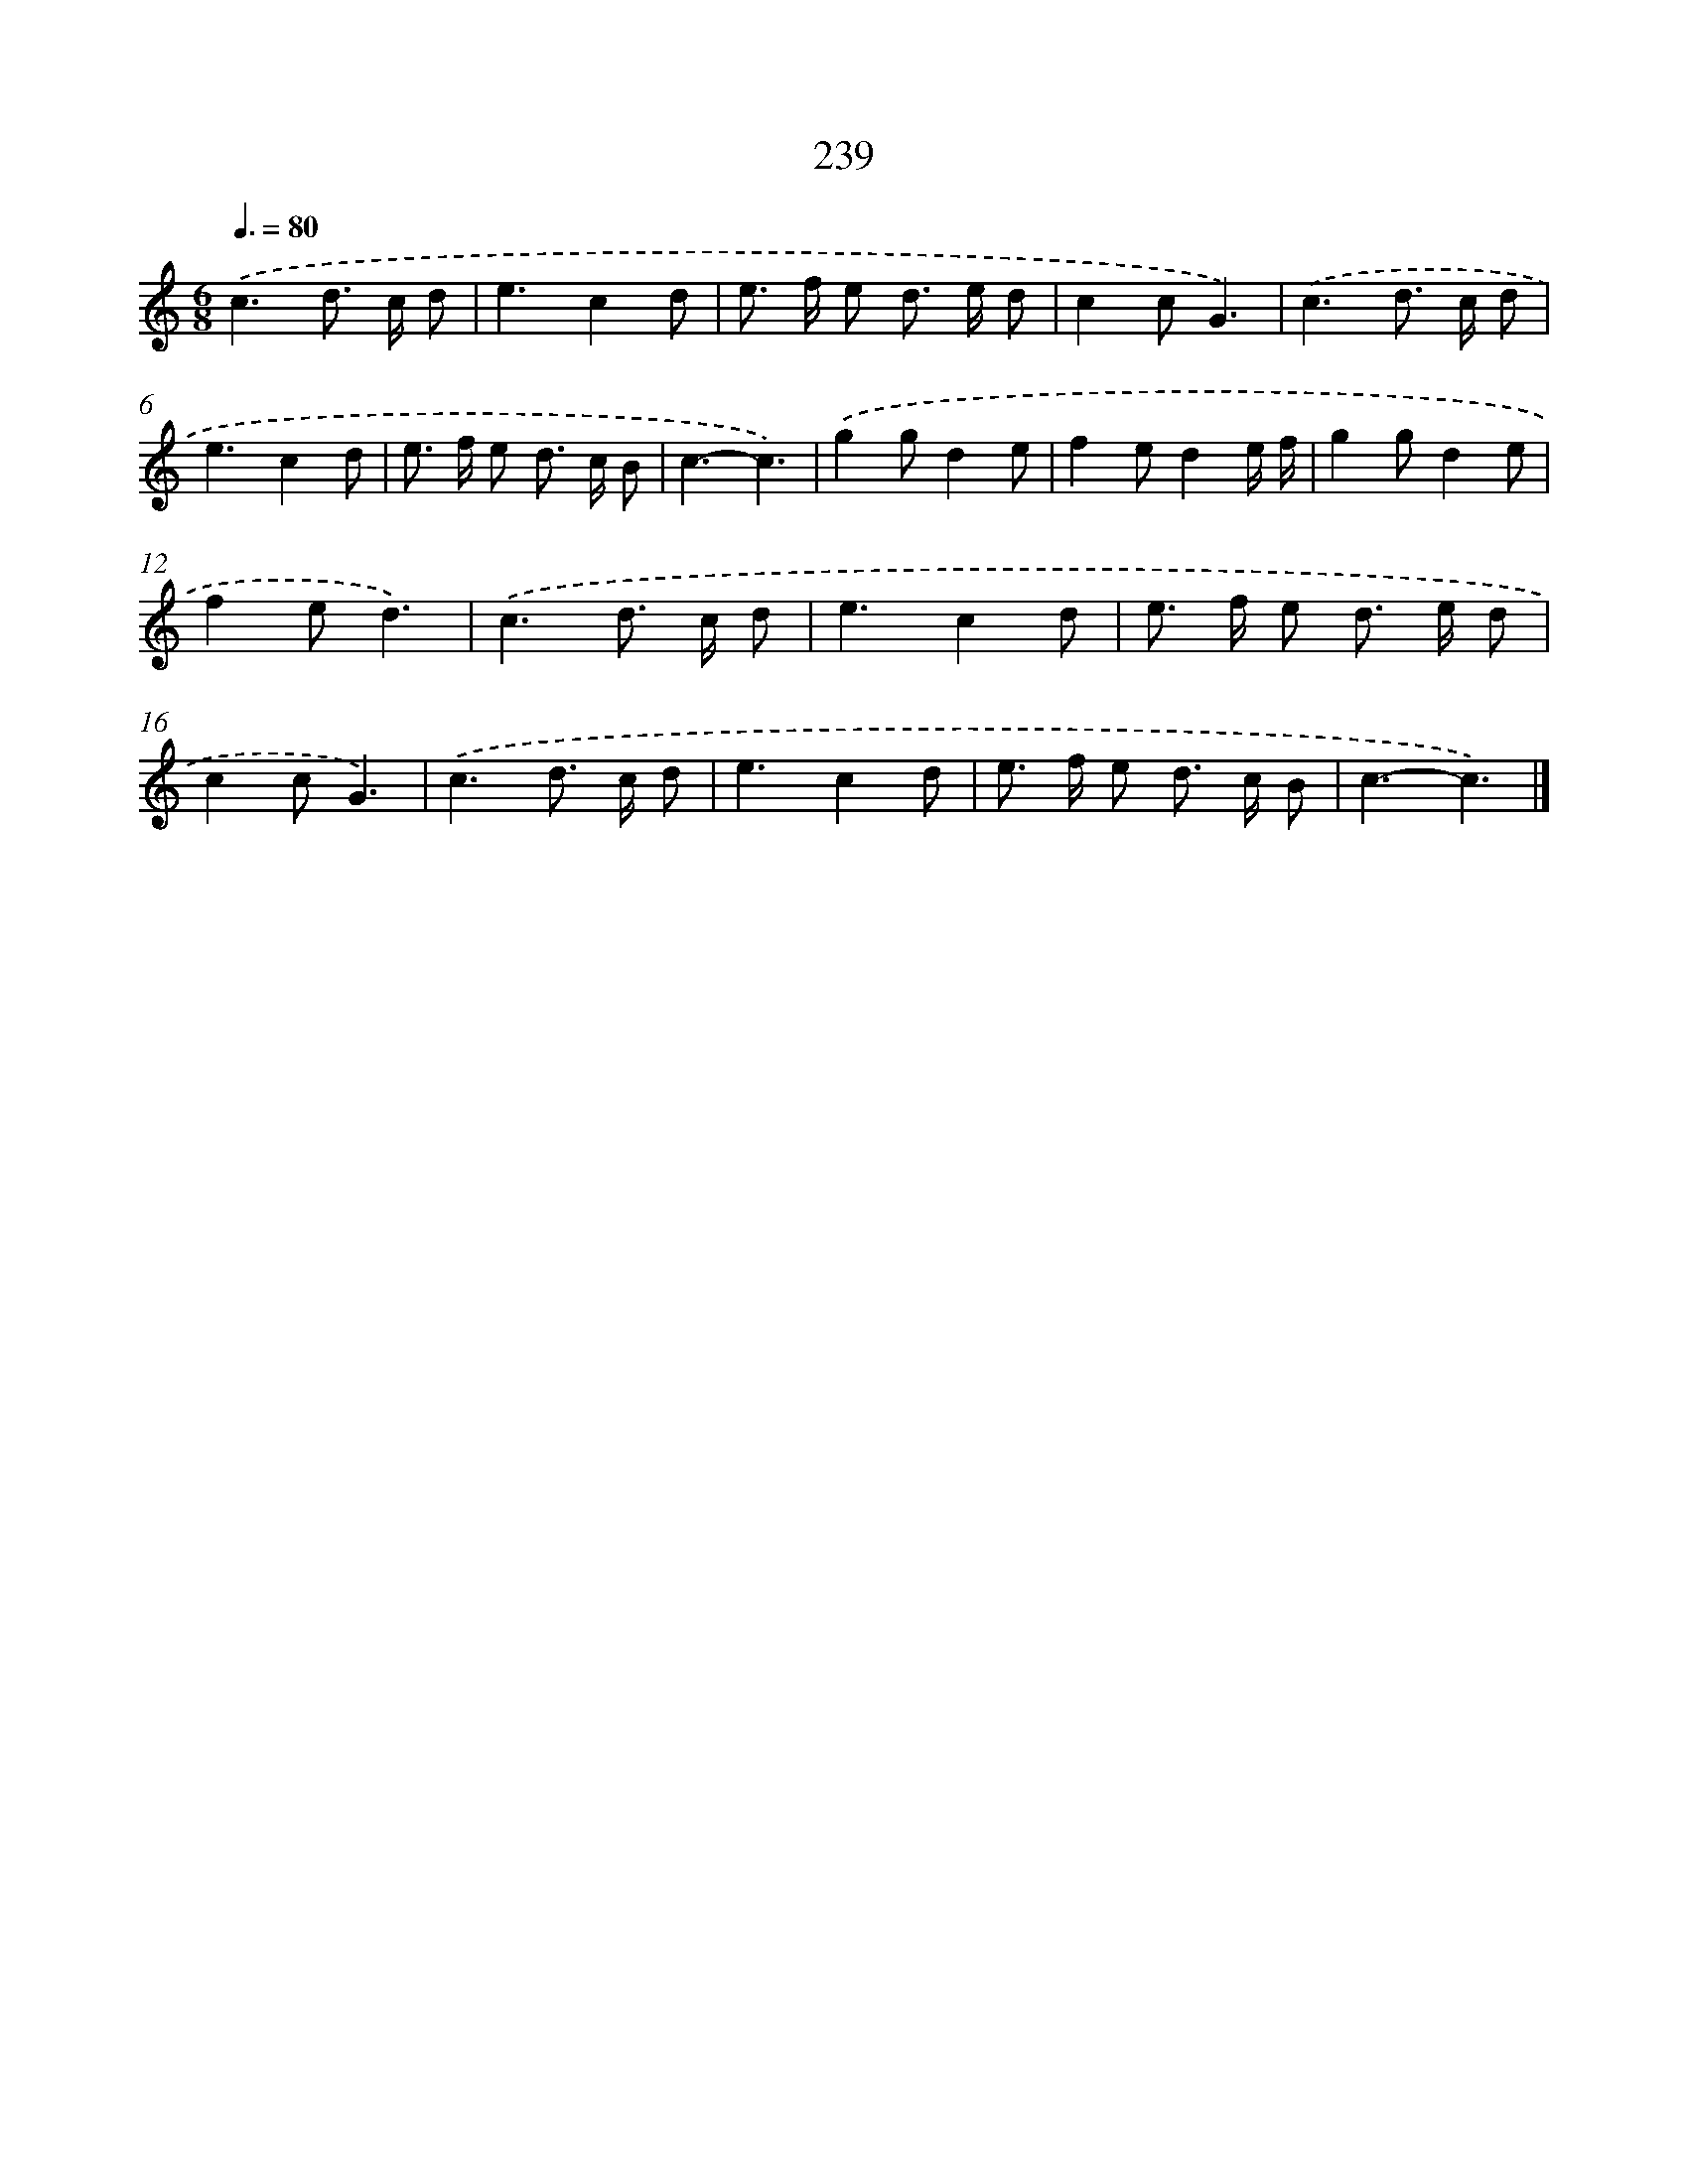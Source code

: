 X: 7924
T: 239
%%abc-version 2.0
%%abcx-abcm2ps-target-version 5.9.1 (29 Sep 2008)
%%abc-creator hum2abc beta
%%abcx-conversion-date 2018/11/01 14:36:42
%%humdrum-veritas 2185673719
%%humdrum-veritas-data 3649758550
%%continueall 1
%%barnumbers 0
L: 1/8
M: 6/8
Q: 3/8=80
K: C clef=treble
.('c3d> c d |
e3c2d |
e> f e d> e d |
c2cG3) |
.('c3d> c d |
e3c2d |
e> f e d> c B |
c3-c3) |
.('g2gd2e |
f2ed2e/ f/ |
g2gd2e |
f2ed3) |
.('c3d> c d |
e3c2d |
e> f e d> e d |
c2cG3) |
.('c3d> c d |
e3c2d |
e> f e d> c B |
c3-c3) |]
